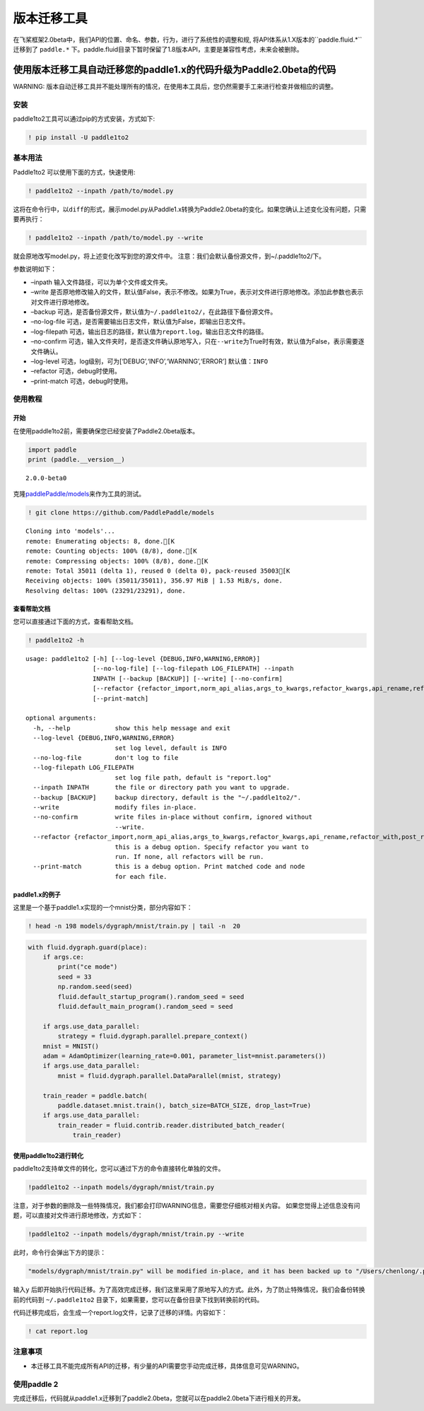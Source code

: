版本迁移工具
====================

在飞桨框架2.0beta中，我们API的位置、命名、参数，行为，进行了系统性的调整和规, 将API体系从1.X版本的``paddle.fluid.*`` 迁移到了 ``paddle.*`` 下。paddle.fluid目录下暂时保留了1.8版本API，主要是兼容性考虑，未来会被删除。

使用版本迁移工具自动迁移您的paddle1.x的代码升级为Paddle2.0beta的代码
------------------------------------

WARNING: 版本自动迁移工具并不能处理所有的情况，在使用本工具后，您仍然需要手工来进行检查并做相应的调整。

安装
~~~~

paddle1to2工具可以通过pip的方式安装，方式如下:

.. code:: ipython3

    ! pip install -U paddle1to2

基本用法
~~~~~~~~

Paddle1to2 可以使用下面的方式，快速使用:

.. code:: ipython3

    ! paddle1to2 --inpath /path/to/model.py

这将在命令行中，以\ ``diff``\ 的形式，展示model.py从Paddle1.x转换为Paddle2.0beta的变化。如果您确认上述变化没有问题，只需要再执行：

.. code:: ipython3

    ! paddle1to2 --inpath /path/to/model.py --write

就会原地改写model.py，将上述变化改写到您的源文件中。
注意：我们会默认备份源文件，到~/.paddle1to2/下。

参数说明如下：

-  –inpath 输入文件路径，可以为单个文件或文件夹。
-  –write
   是否原地修改输入的文件，默认值False，表示不修改。如果为True，表示对文件进行原地修改。添加此参数也表示对文件进行原地修改。
-  –backup
   可选，是否备份源文件，默认值为\ ``~/.paddle1to2/``\ ，在此路径下备份源文件。
-  –no-log-file
   可选，是否需要输出日志文件，默认值为False，即输出日志文件。
-  –log-filepath
   可选，输出日志的路径，默认值为\ ``report.log``\ ，输出日志文件的路径。
-  –no-confirm
   可选，输入文件夹时，是否逐文件确认原地写入，只在\ ``--write``\ 为True时有效，默认值为False，表示需要逐文件确认。
-  –log-level 可选，log级别，可为[‘DEBUG’,‘INFO’,‘WARNING’,‘ERROR’]
   默认值：\ ``INFO``
-  –refactor 可选，debug时使用。
-  –print-match 可选，debug时使用。

使用教程
~~~~~~~~

开始
^^^^

在使用paddle1to2前，需要确保您已经安装了Paddle2.0beta版本。

.. code:: ipython3

    import paddle
    print (paddle.__version__)

.. parsed-literal::

    2.0.0-beta0


克隆\ `paddlePaddle/models <https://github.com/PaddlePaddle/models>`__\ 来作为工具的测试。

.. code:: ipython3

    ! git clone https://github.com/PaddlePaddle/models

.. parsed-literal::

    Cloning into 'models'...
    remote: Enumerating objects: 8, done.[K
    remote: Counting objects: 100% (8/8), done.[K
    remote: Compressing objects: 100% (8/8), done.[K
    remote: Total 35011 (delta 1), reused 0 (delta 0), pack-reused 35003[K
    Receiving objects: 100% (35011/35011), 356.97 MiB | 1.53 MiB/s, done.
    Resolving deltas: 100% (23291/23291), done.


查看帮助文档
^^^^^^^^^^^^

您可以直接通过下面的方式，查看帮助文档。

.. code:: ipython3

    ! paddle1to2 -h


.. parsed-literal::

    usage: paddle1to2 [-h] [--log-level {DEBUG,INFO,WARNING,ERROR}]
                      [--no-log-file] [--log-filepath LOG_FILEPATH] --inpath
                      INPATH [--backup [BACKUP]] [--write] [--no-confirm]
                      [--refactor {refactor_import,norm_api_alias,args_to_kwargs,refactor_kwargs,api_rename,refactor_with,post_refactor}]
                      [--print-match]

    optional arguments:
      -h, --help            show this help message and exit
      --log-level {DEBUG,INFO,WARNING,ERROR}
                            set log level, default is INFO
      --no-log-file         don't log to file
      --log-filepath LOG_FILEPATH
                            set log file path, default is "report.log"
      --inpath INPATH       the file or directory path you want to upgrade.
      --backup [BACKUP]     backup directory, default is the "~/.paddle1to2/".
      --write               modify files in-place.
      --no-confirm          write files in-place without confirm, ignored without
                            --write.
      --refactor {refactor_import,norm_api_alias,args_to_kwargs,refactor_kwargs,api_rename,refactor_with,post_refactor}
                            this is a debug option. Specify refactor you want to
                            run. If none, all refactors will be run.
      --print-match         this is a debug option. Print matched code and node
                            for each file.


paddle1.x的例子
^^^^^^^^^^^^^^

这里是一个基于paddle1.x实现的一个mnist分类，部分内容如下：

.. code:: ipython3

    ! head -n 198 models/dygraph/mnist/train.py | tail -n  20


.. code:: ipython3

        with fluid.dygraph.guard(place):
            if args.ce:
                print("ce mode")
                seed = 33
                np.random.seed(seed)
                fluid.default_startup_program().random_seed = seed
                fluid.default_main_program().random_seed = seed
 
            if args.use_data_parallel:
                strategy = fluid.dygraph.parallel.prepare_context()
            mnist = MNIST()
            adam = AdamOptimizer(learning_rate=0.001, parameter_list=mnist.parameters())
            if args.use_data_parallel:
                mnist = fluid.dygraph.parallel.DataParallel(mnist, strategy)
 
            train_reader = paddle.batch(
                paddle.dataset.mnist.train(), batch_size=BATCH_SIZE, drop_last=True)
            if args.use_data_parallel:
                train_reader = fluid.contrib.reader.distributed_batch_reader(
                    train_reader)


使用paddle1to2进行转化
^^^^^^^^^^^^^^^^^^^^^^

paddle1to2支持单文件的转化，您可以通过下方的命令直接转化单独的文件。

.. code:: ipython3

    !paddle1to2 --inpath models/dygraph/mnist/train.py

注意，对于参数的删除及一些特殊情况，我们都会打印WARNING信息，需要您仔细核对相关内容。
如果您觉得上述信息没有问题，可以直接对文件进行原地修改，方式如下：

.. code:: ipython3

    !paddle1to2 --inpath models/dygraph/mnist/train.py --write 

此时，命令行会弹出下方的提示：

.. code:: ipython3

    "models/dygraph/mnist/train.py" will be modified in-place, and it has been backed up to "/Users/chenlong/.paddle1to2/train.py_backup_2020_09_09_20_35_15_037821". Do you want to continue? [Y/n]:

输入\ ``y``
后即开始执行代码迁移。为了高效完成迁移，我们这里采用了原地写入的方式。此外，为了防止特殊情况，我们会备份转换前的代码到
``~/.paddle1to2`` 目录下，如果需要，您可以在备份目录下找到转换前的代码。

代码迁移完成后，会生成一个report.log文件，记录了迁移的详情。内容如下：

.. code:: ipython3

    ! cat report.log

注意事项
~~~~~~~~

-  本迁移工具不能完成所有API的迁移，有少量的API需要您手动完成迁移，具体信息可见WARNING。

使用paddle 2
~~~~~~~~~~~~

完成迁移后，代码就从paddle1.x迁移到了paddle2.0beta，您就可以在paddle2.0beta下进行相关的开发。
